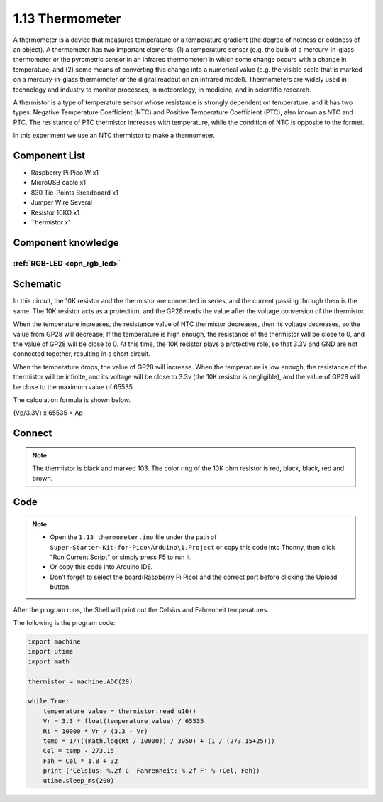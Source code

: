 1.13 Thermometer
=========================
A thermometer is a device that measures temperature or a temperature gradient 
(the degree of hotness or coldness of an object). A thermometer has two important 
elements: (1) a temperature sensor (e.g. the bulb of a mercury-in-glass thermometer 
or the pyrometric sensor in an infrared thermometer) in which some change occurs 
with a change in temperature; and (2) some means of converting this change into a 
numerical value (e.g. the visible scale that is marked on a mercury-in-glass 
thermometer or the digital readout on an infrared model). Thermometers are widely 
used in technology and industry to monitor processes, in meteorology, in medicine, 
and in scientific research.

A thermistor is a type of temperature sensor whose resistance is strongly dependent 
on temperature, and it has two types: Negative Temperature Coefficient (NTC) and 
Positive Temperature Coefficient (PTC), also known as NTC and PTC. The resistance 
of PTC thermistor increases with temperature, while the condition of NTC is opposite 
to the former.

In this experiment we use an NTC thermistor to make a thermometer.

Component List
^^^^^^^^^^^^^^^
- Raspberry Pi Pico W x1
- MicroUSB cable x1
- 830 Tie-Points Breadboard x1
- Jumper Wire Several
- Resistor 10KΩ x1
- Thermistor x1


Component knowledge
^^^^^^^^^^^^^^^^^^^^
:ref:`RGB-LED <cpn_rgb_led>`
"""""""""""""""""""""""""""""""

Schematic
^^^^^^^^^^
.. image:: img/2.sch/1.13.png

In this circuit, the 10K resistor and the thermistor are connected in series, and 
the current passing through them is the same. The 10K resistor acts as a protection, 
and the GP28 reads the value after the voltage conversion of the thermistor.

When the temperature increases, the resistance value of NTC thermistor decreases, 
then its voltage decreases, so the value from GP28 will decrease; If the temperature 
is high enough, the resistance of the thermistor will be close to 0, and the value 
of GP28 will be close to 0. At this time, the 10K resistor plays a protective role, 
so that 3.3V and GND are not connected together, resulting in a short circuit.

When the temperature drops, the value of GP28 will increase. When the temperature 
is low enough, the resistance of the thermistor will be infinite, and its voltage 
will be close to 3.3v (the 10K resistor is negligible), and the value of GP28 will 
be close to the maximum value of 65535.

The calculation formula is shown below.

(Vp/3.3V) x 65535 = Ap

Connect
^^^^^^^^^
.. image:: img/3.connect/1.13.png

.. note:: 
        
    The thermistor is black and marked 103.
    The color ring of the 10K ohm resistor is red, black, black, red and brown.

Code
^^^^^^^
.. note::

    * Open the ``1.13_thermometer.ino`` file under the path of ``Super-Starter-Kit-for-Pico\Arduino\1.Project`` or copy this code into Thonny, then click "Run Current Script" or simply press F5 to run it.

    * Or copy this code into Arduino IDE.

    * Don’t forget to select the board(Raspberry Pi Pico) and the correct port before clicking the Upload button. 

.. image:: img/4.software/1.13.png

After the program runs, the Shell will print out the Celsius and Fahrenheit temperatures.


The following is the program code:

.. code-block:: c++

    import machine
    import utime
    import math

    thermistor = machine.ADC(28)

    while True:
        temperature_value = thermistor.read_u16()
        Vr = 3.3 * float(temperature_value) / 65535
        Rt = 10000 * Vr / (3.3 - Vr)
        temp = 1/(((math.log(Rt / 10000)) / 3950) + (1 / (273.15+25)))
        Cel = temp - 273.15
        Fah = Cel * 1.8 + 32
        print ('Celsius: %.2f C  Fahrenheit: %.2f F' % (Cel, Fah))
        utime.sleep_ms(200)



.. image:: img/5.phenomenon/1.13.png
    :width: 100%